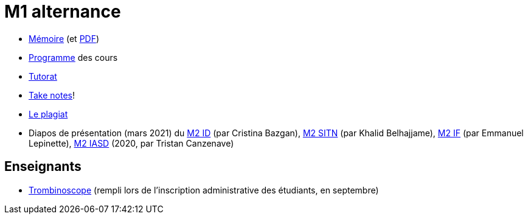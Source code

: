 = M1 alternance

* https://github.com/Dauphine-MIDO/M1-alternance/blob/master/M%C3%A9moire.adoc[Mémoire] (et https://github.com/Dauphine-MIDO/M1-alternance/raw/master/M%C3%A9moire.pdf[PDF])
* https://dauphine.psl.eu/formations/masters/informatique/m1-methodes-informatiques-appliquees-a-la-gestion-des-entreprises/formation[Programme] des cours
* https://github.com/Dauphine-MIDO/M1-alternance/blob/master/Tutorat.adoc[Tutorat]
* https://github.com/oliviercailloux/Teaching/blob/main/README.adoc#take-notes[Take notes]!
* https://github.com/oliviercailloux/Teaching/blob/main/Plagiat.adoc[Le plagiat]

//* https://docs.google.com/spreadsheets/d/15CiuejRCSkYZrPvhuQRIFRg2xbb0DKYkvSm8bW_LmxI/edit?usp=sharing[Associations] entre étudiants et cours optionnels
* Diapos de présentation (mars 2021) du https://github.com/Dauphine-MIDO/M1-alternance/raw/master/Pr%C3%A9sentation%20M2%20ID.pdf[M2 ID] (par Cristina Bazgan), https://github.com/Dauphine-MIDO/M1-alternance/raw/master/Pr%C3%A9sentation%20M2%20SITN.pdf[M2 SITN] (par Khalid Belhajjame), https://github.com/Dauphine-MIDO/M1-alternance/raw/master/Pr%C3%A9sentation%20M2%20IF.pdf[M2 IF] (par Emmanuel Lepinette), https://github.com/Dauphine-MIDO/M1-alternance/raw/master/Pr%C3%A9sentation%20M2%20IASD%20Apprentissage.pdf[M2 IASD] (2020, par Tristan Canzenave)

== Enseignants
* https://trombis.dauphine.fr/?dn=cn=structure-etu-vet/A4AMIA-100/2021,ou=groups,dc=dauphine,dc=fr[Trombinoscope] (rempli lors de l’inscription administrative des étudiants, en septembre)

